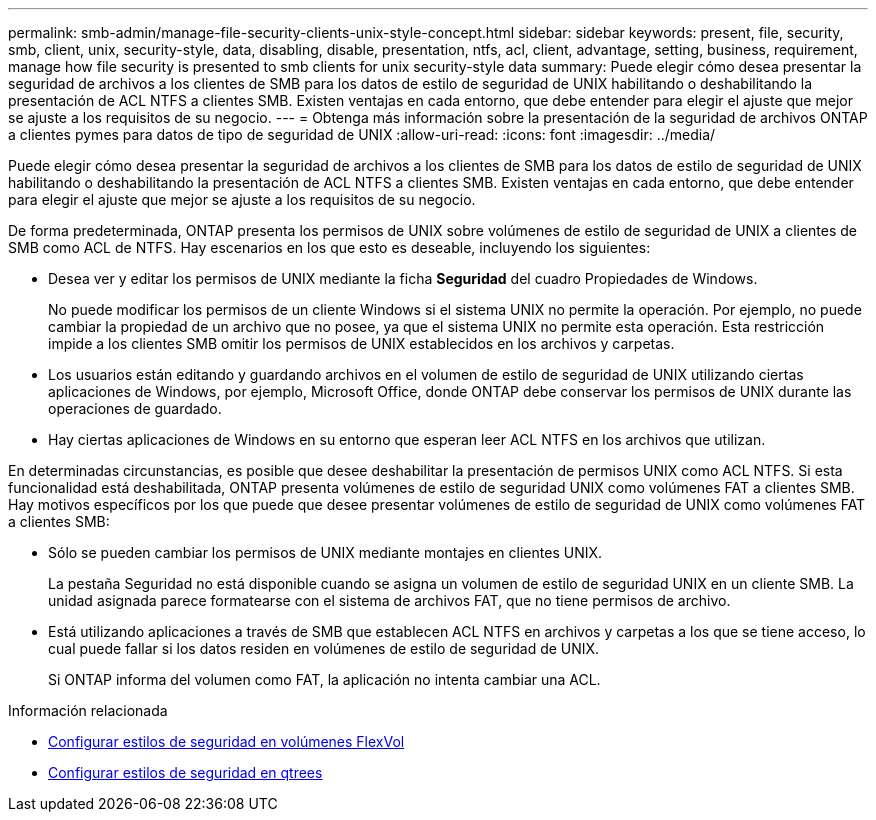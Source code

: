 ---
permalink: smb-admin/manage-file-security-clients-unix-style-concept.html 
sidebar: sidebar 
keywords: present, file, security, smb, client, unix, security-style, data, disabling, disable, presentation, ntfs, acl, client, advantage, setting, business, requirement, manage how file security is presented to smb clients for unix security-style data 
summary: Puede elegir cómo desea presentar la seguridad de archivos a los clientes de SMB para los datos de estilo de seguridad de UNIX habilitando o deshabilitando la presentación de ACL NTFS a clientes SMB. Existen ventajas en cada entorno, que debe entender para elegir el ajuste que mejor se ajuste a los requisitos de su negocio. 
---
= Obtenga más información sobre la presentación de la seguridad de archivos ONTAP a clientes pymes para datos de tipo de seguridad de UNIX
:allow-uri-read: 
:icons: font
:imagesdir: ../media/


[role="lead"]
Puede elegir cómo desea presentar la seguridad de archivos a los clientes de SMB para los datos de estilo de seguridad de UNIX habilitando o deshabilitando la presentación de ACL NTFS a clientes SMB. Existen ventajas en cada entorno, que debe entender para elegir el ajuste que mejor se ajuste a los requisitos de su negocio.

De forma predeterminada, ONTAP presenta los permisos de UNIX sobre volúmenes de estilo de seguridad de UNIX a clientes de SMB como ACL de NTFS. Hay escenarios en los que esto es deseable, incluyendo los siguientes:

* Desea ver y editar los permisos de UNIX mediante la ficha *Seguridad* del cuadro Propiedades de Windows.
+
No puede modificar los permisos de un cliente Windows si el sistema UNIX no permite la operación. Por ejemplo, no puede cambiar la propiedad de un archivo que no posee, ya que el sistema UNIX no permite esta operación. Esta restricción impide a los clientes SMB omitir los permisos de UNIX establecidos en los archivos y carpetas.

* Los usuarios están editando y guardando archivos en el volumen de estilo de seguridad de UNIX utilizando ciertas aplicaciones de Windows, por ejemplo, Microsoft Office, donde ONTAP debe conservar los permisos de UNIX durante las operaciones de guardado.
* Hay ciertas aplicaciones de Windows en su entorno que esperan leer ACL NTFS en los archivos que utilizan.


En determinadas circunstancias, es posible que desee deshabilitar la presentación de permisos UNIX como ACL NTFS. Si esta funcionalidad está deshabilitada, ONTAP presenta volúmenes de estilo de seguridad UNIX como volúmenes FAT a clientes SMB. Hay motivos específicos por los que puede que desee presentar volúmenes de estilo de seguridad de UNIX como volúmenes FAT a clientes SMB:

* Sólo se pueden cambiar los permisos de UNIX mediante montajes en clientes UNIX.
+
La pestaña Seguridad no está disponible cuando se asigna un volumen de estilo de seguridad UNIX en un cliente SMB. La unidad asignada parece formatearse con el sistema de archivos FAT, que no tiene permisos de archivo.

* Está utilizando aplicaciones a través de SMB que establecen ACL NTFS en archivos y carpetas a los que se tiene acceso, lo cual puede fallar si los datos residen en volúmenes de estilo de seguridad de UNIX.
+
Si ONTAP informa del volumen como FAT, la aplicación no intenta cambiar una ACL.



.Información relacionada
* xref:configure-security-styles-task.adoc[Configurar estilos de seguridad en volúmenes FlexVol]
* xref:configure-security-styles-qtrees-task.adoc[Configurar estilos de seguridad en qtrees]

